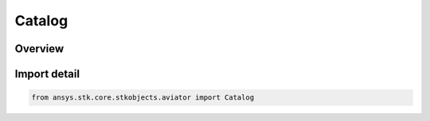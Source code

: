 Catalog
=======

.. py:class:: ansys.stk.core.stkobjects.aviator.Catalog

   Bases: :py:class:`~ansys.stk.core.stkobjects.aviator.ICatalog`

   Class defining the Aviator Catalog.

.. py:currentmodule:: Catalog

Overview
--------


Import detail
-------------

.. code-block:: python

    from ansys.stk.core.stkobjects.aviator import Catalog



